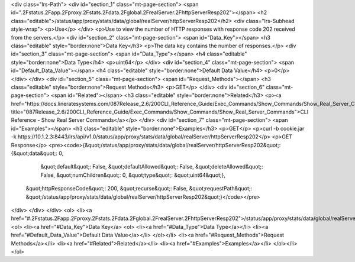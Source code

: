 <div class="lrs-Path">
<div id="section_1" class="mt-page-section">
<span id=".2Fstatus.2Fapp.2Fproxy.2Fstats.2Fdata.2Fglobal.2FrealServer.2FhttpServerResp202"></span>
<h2 class="editable">/status/app/proxy/stats/data/global/realServer/httpServerResp202</h2>
<div class="lrs-Subhead style-wrap">
<p>Use</p>
</div>
<p>Use to view the number of HTTP responses with response code 202 received from the servers.</p>
<div id="section_2" class="mt-page-section">
<span id="Data_Key"></span>
<h3 class="editable" style="border:none">Data Key</h3>
<p>The data key contains the number of responses.</p>
<div id="section_3" class="mt-page-section">
<span id="Data_Type"></span>
<h4 class="editable" style="border:none">Data Type</h4>
<p>uint64</p>
</div>
<div id="section_4" class="mt-page-section">
<span id="Default_Data_Value"></span>
<h4 class="editable" style="border:none">Default Data Value</h4>
<p>0</p>
</div>
</div>
<div id="section_5" class="mt-page-section">
<span id="Request_Methods"></span>
<h3 class="editable" style="border:none">Request Methods</h3>
<p>GET</p>
</div>
<div id="section_6" class="mt-page-section">
<span id="Related"></span>
<h3 class="editable" style="border:none">Related</h3>
<p><a href="https://docs.lineratesystems.com/087Release_2.6/200CLI_Reference_Guide/Exec_Commands/Show_Commands/Show_Real_Server_Commands" title="087Release_2.6/200CLI_Reference_Guide/Exec_Commands/Show_Commands/Show_Real_Server_Commands">CLI Reference - Show Real Server Commands</a></p>
</div>
<div id="section_7" class="mt-page-section">
<span id="Examples"></span>
<h3 class="editable" style="border:none">Examples</h3>
<p>GET</p>
<p>curl -b cookie.jar -k https://10.1.2.3:8443/lrs/api/v1.0/status/app/proxy/stats/data/global/realServer/httpServerResp202</p>
<p>GET Response</p>
<pre><code>{&quot;/status/app/proxy/stats/data/global/realServer/httpServerResp202&quot;: {&quot;data&quot;: 0,
                                                                       &quot;default&quot;: False,
                                                                       &quot;defaultAllowed&quot;: False,
                                                                       &quot;deleteAllowed&quot;: False,
                                                                       &quot;numChildren&quot;: 0,
                                                                       &quot;type&quot;: &quot;uint64&quot;},
 &quot;httpResponseCode&quot;: 200,
 &quot;recurse&quot;: False,
 &quot;requestPath&quot;: &quot;/status/app/proxy/stats/data/global/realServer/httpServerResp202&quot;}</code></pre>
</div>
</div>
</div>
<ol>
<li><a href="#.2Fstatus.2Fapp.2Fproxy.2Fstats.2Fdata.2Fglobal.2FrealServer.2FhttpServerResp202">/status/app/proxy/stats/data/global/realServer/httpServerResp202</a>
<ol>
<li><a href="#Data_Key">Data Key</a>
<ol>
<li><a href="#Data_Type">Data Type</a></li>
<li><a href="#Default_Data_Value">Default Data Value</a></li>
</ol></li>
<li><a href="#Request_Methods">Request Methods</a></li>
<li><a href="#Related">Related</a></li>
<li><a href="#Examples">Examples</a></li>
</ol></li>
</ol>
